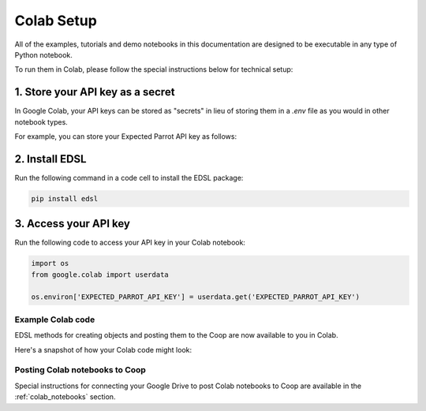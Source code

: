 .. _colab_setup:

Colab Setup
===========

All of the examples, tutorials and demo notebooks in this documentation are designed to be executable in any type of Python notebook. 

To run them in Colab, please follow the special instructions below for technical setup:


1. Store your API key as a secret
^^^^^^^^^^^^^^^^^^^^^^^^^^^^^^^^^

In Google Colab, your API keys can be stored as "secrets" in lieu of storing them in a *.env* file as you would in other notebook types.

For example, you can store your Expected Parrot API key as follows:

.. image:: static/colab_keys_secrets.png
  :alt: Storing API key in Google Colab
  :align: center
  :width: 80%
  

.. raw:: html

  <br><br>
  

2. Install EDSL
^^^^^^^^^^^^^^^

Run the following command in a code cell to install the EDSL package:

.. code:: python

    pip install edsl


3. Access your API key
^^^^^^^^^^^^^^^^^^^^^^

Run the following code to access your API key in your Colab notebook:

.. code:: python

    import os
    from google.colab import userdata

    os.environ['EXPECTED_PARROT_API_KEY'] = userdata.get('EXPECTED_PARROT_API_KEY') 


Example Colab code 
------------------

EDSL methods for creating objects and posting them to the Coop are now available to you in Colab.

Here's a snapshot of how your Colab code might look:

.. image:: static/colab_sample_code.png
  :alt: Storing and using API key in Google Colab
  :align: center
  :width: 80%
  

.. raw:: html

  <br><br>


Posting Colab notebooks to Coop
-------------------------------

Special instructions for connecting your Google Drive to post Colab notebooks to Coop are available in the :ref:`colab_notebooks` section.